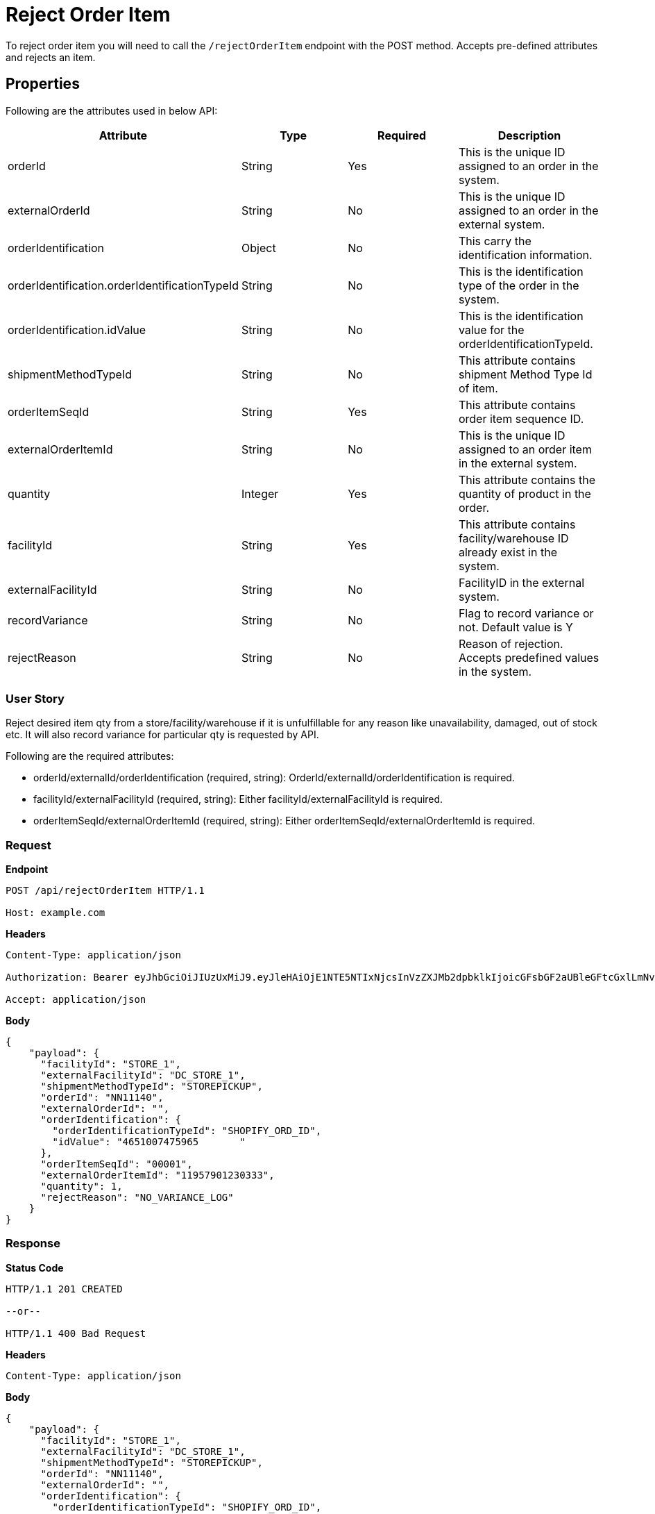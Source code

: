 = Reject Order Item

To reject order item you will need to call the `/rejectOrderItem` endpoint with the POST method. Accepts pre-defined attributes and rejects an item.

== Properties
Following are the attributes used in below API:

[width="100%", cols="4" options="header"]
|=======
|Attribute |Type |Required|Description
|orderId |String |Yes|This is the unique ID assigned to an order in the system.
|externalOrderId |String |No|This is the unique ID assigned to an order in the external system.
|orderIdentification |Object |No|This carry the identification information.
|orderIdentification.orderIdentificationTypeId |String |No|This is the identification type of the order in the system.
|orderIdentification.idValue |String |No|This is the identification value for the orderIdentificationTypeId.
|shipmentMethodTypeId  |String | No|This attribute contains shipment Method Type Id of item.
|orderItemSeqId |String |Yes|This attribute contains order item sequence ID.
|externalOrderItemId |String |No|This is the unique ID assigned to an order item in the external system.
|quantity |Integer |Yes|This attribute contains the quantity of product in the order.
|facilityId |String |Yes|This attribute contains facility/warehouse ID already exist in the system.
|externalFacilityId|String|No|FacilityID in the external system.
|recordVariance |String |No|Flag to record variance or not. Default value is Y
|rejectReason |String |No|Reason of rejection. Accepts predefined values in the system.
|=======

=== User Story
Reject desired item qty from a store/facility/warehouse if it is unfulfillable for any reason like unavailability, damaged, out of stock etc. It will also record variance for particular qty is requested by API.

.Following are the required attributes:

- orderId/externalId/orderIdentification (required, string): OrderId/externalId/orderIdentification is required.
- facilityId/externalFacilityId (required, string): Either facilityId/externalFacilityId is required.
- orderItemSeqId/externalOrderItemId (required, string): Either orderItemSeqId/externalOrderItemId is required.

=== *Request*
*Endpoint*
----
POST /api/rejectOrderItem HTTP/1.1

Host: example.com
----
*Headers*
----
Content-Type:​ application/json

Authorization: Bearer eyJhbGciOiJIUzUxMiJ9.eyJleHAiOjE1NTE5NTIxNjcsInVzZXJMb2dpbklkIjoicGFsbGF2aUBleGFtcGxlLmNvbSJ9.VREDB8Mul9q4sdeNQAvhikVdpDJKKoMBfiBbeQTQOn5e5eOj6XdXnHNAguMpgXk8KXhj_scLDdlfe0HCKPp7HQ

Accept: application/json
----
*Body*
[source, json]
----------------------------------------------------------------
{
    "payload": {
      "facilityId": "STORE_1",
      "externalFacilityId": "DC_STORE_1",
      "shipmentMethodTypeId": "STOREPICKUP",
      "orderId": "NN11140",
      "externalOrderId": "",
      "orderIdentification": {
        "orderIdentificationTypeId": "SHOPIFY_ORD_ID",
        "idValue": "4651007475965	"
      },
      "orderItemSeqId": "00001",
      "externalOrderItemId": "11957901230333",
      "quantity": 1,
      "rejectReason": "NO_VARIANCE_LOG"
    }
}
----------------------------------------------------------------
=== *Response*

*Status Code*
----
HTTP/1.1​ ​201 CREATED

--or--

HTTP/1.1​ 400 Bad Request
----

*Headers*
----
Content-Type: application/json
----
*Body*
[source, json]
----------------------------------------------------------------
{
    "payload": {
      "facilityId": "STORE_1",
      "externalFacilityId": "DC_STORE_1",
      "shipmentMethodTypeId": "STOREPICKUP",
      "orderId": "NN11140",
      "externalOrderId": "",
      "orderIdentification": {
        "orderIdentificationTypeId": "SHOPIFY_ORD_ID",
        "idValue": "4651007475965	"
      },
      "orderItemSeqId": "00001",
      "externalOrderItemId": "11957901230333",
      "quantity": 1,
      "rejectReason": "NO_VARIANCE_LOG"
    }
}
----------------------------------------------------------------

=== For more details please refer rejectOrderItem Service:
link:../Services/rejectOrderItem.adoc[rejectOrderItem]
